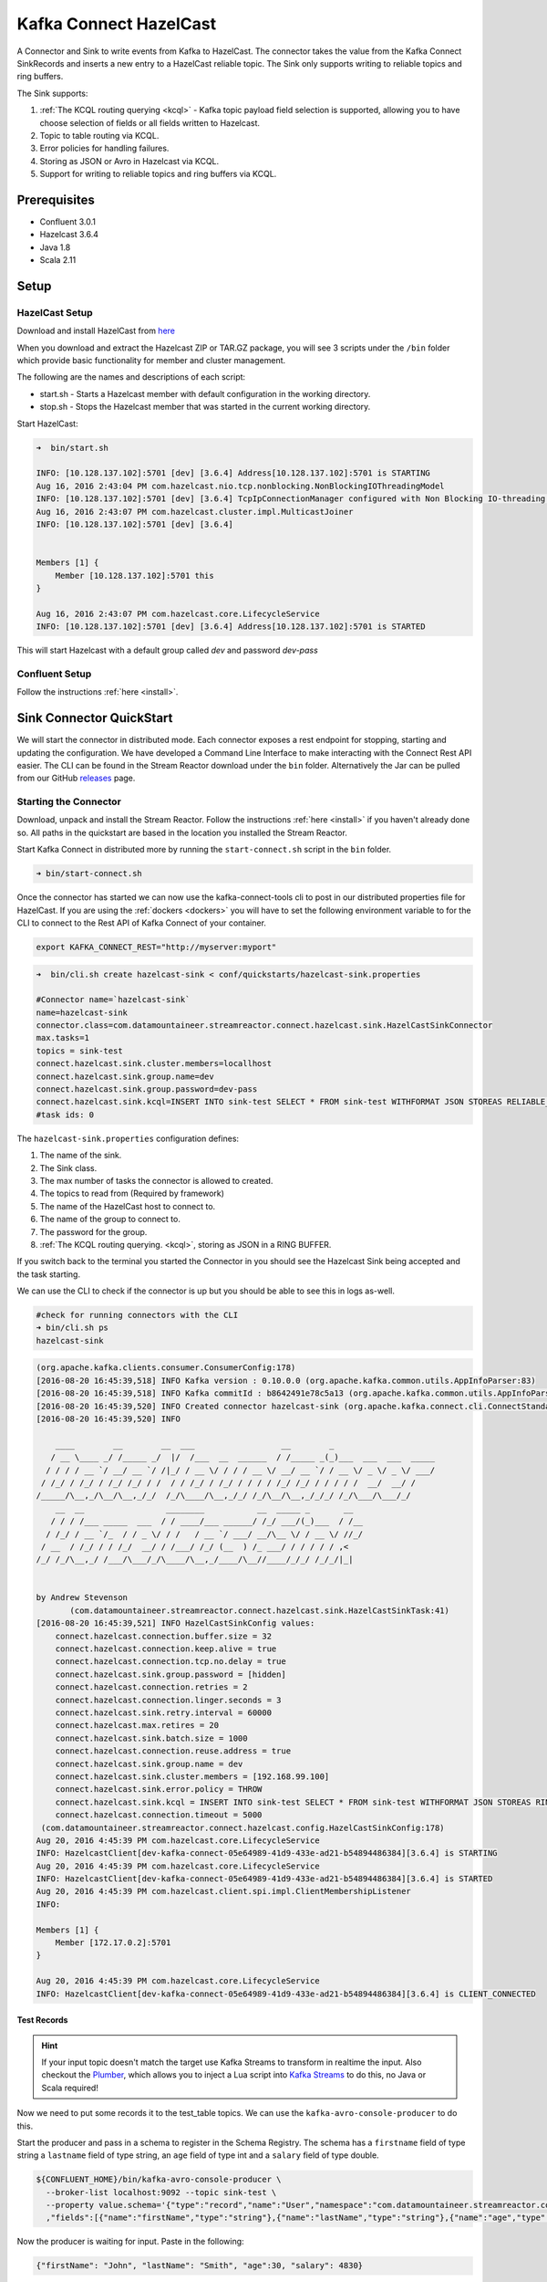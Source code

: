 Kafka Connect HazelCast
=======================

A Connector and Sink to write events from Kafka to HazelCast. The connector takes the value from the Kafka Connect
SinkRecords and inserts a new entry to a HazelCast reliable topic. The Sink only supports writing to reliable topics and ring buffers.

The Sink supports:

1. :ref:`The KCQL routing querying <kcql>` - Kafka topic payload field selection is supported, allowing you to have choose selection of fields
   or all fields written to Hazelcast.
2. Topic to table routing via KCQL.
3. Error policies for handling failures.
4. Storing as JSON or Avro in Hazelcast via KCQL.
5. Support for writing to reliable topics and ring buffers via KCQL.

Prerequisites
-------------

- Confluent 3.0.1
- Hazelcast 3.6.4
- Java 1.8
- Scala 2.11

Setup
-----

HazelCast Setup
~~~~~~~~~~~~~~~

Download and install HazelCast from `here <https://hazelcast.org/staging-dl/>`__

When you download and extract the Hazelcast ZIP or TAR.GZ package, you will see 3 scripts under the ``/bin`` folder which
provide basic functionality for member and cluster management.

The following are the names and descriptions of each script:

- start.sh  - Starts a Hazelcast member with default configuration in the working directory.
- stop.sh   - Stops the Hazelcast member that was started in the current working directory.

Start HazelCast:

.. sourcecode:: bash

    ➜  bin/start.sh

    INFO: [10.128.137.102]:5701 [dev] [3.6.4] Address[10.128.137.102]:5701 is STARTING
    Aug 16, 2016 2:43:04 PM com.hazelcast.nio.tcp.nonblocking.NonBlockingIOThreadingModel
    INFO: [10.128.137.102]:5701 [dev] [3.6.4] TcpIpConnectionManager configured with Non Blocking IO-threading model: 3 input threads and 3 output threads
    Aug 16, 2016 2:43:07 PM com.hazelcast.cluster.impl.MulticastJoiner
    INFO: [10.128.137.102]:5701 [dev] [3.6.4]


    Members [1] {
        Member [10.128.137.102]:5701 this
    }

    Aug 16, 2016 2:43:07 PM com.hazelcast.core.LifecycleService
    INFO: [10.128.137.102]:5701 [dev] [3.6.4] Address[10.128.137.102]:5701 is STARTED

This will start Hazelcast with a default group called *dev* and password *dev-pass*

Confluent Setup
~~~~~~~~~~~~~~~

Follow the instructions :ref:`here <install>`.

Sink Connector QuickStart
-------------------------

We will start the connector in distributed mode. Each connector exposes a rest endpoint for stopping, starting and updating the configuration. We have developed
a Command Line Interface to make interacting with the Connect Rest API easier. The CLI can be found in the Stream Reactor download under
the ``bin`` folder. Alternatively the Jar can be pulled from our GitHub
`releases <https://github.com/datamountaineer/kafka-connect-tools/releases>`__ page.

Starting the Connector
~~~~~~~~~~~~~~~~~~~~~~~~~~~~~~~~~~~~

Download, unpack and install the Stream Reactor. Follow the instructions :ref:`here <install>` if you haven't already done so.
All paths in the quickstart are based in the location you installed the Stream Reactor.

Start Kafka Connect in distributed more by running the ``start-connect.sh`` script in the ``bin`` folder.

.. sourcecode:: bash

    ➜ bin/start-connect.sh

Once the connector has started we can now use the kafka-connect-tools cli to post in our distributed properties file for HazelCast.
If you are using the :ref:`dockers <dockers>` you will have to set the following environment variable to for the CLI to
connect to the Rest API of Kafka Connect of your container.

.. sourcecode:: bash

   export KAFKA_CONNECT_REST="http://myserver:myport"

.. sourcecode:: bash

    ➜  bin/cli.sh create hazelcast-sink < conf/quickstarts/hazelcast-sink.properties

    #Connector name=`hazelcast-sink`
    name=hazelcast-sink
    connector.class=com.datamountaineer.streamreactor.connect.hazelcast.sink.HazelCastSinkConnector
    max.tasks=1
    topics = sink-test
    connect.hazelcast.sink.cluster.members=locallhost
    connect.hazelcast.sink.group.name=dev
    connect.hazelcast.sink.group.password=dev-pass
    connect.hazelcast.sink.kcql=INSERT INTO sink-test SELECT * FROM sink-test WITHFORMAT JSON STOREAS RELIABLE_TOPIC
    #task ids: 0

The ``hazelcast-sink.properties`` configuration defines:

1.  The name of the sink.
2.  The Sink class.
3.  The max number of tasks the connector is allowed to created.
4.  The topics to read from (Required by framework)
5.  The name of the HazelCast host to connect to.
6.  The name of the group to connect to.
7.  The password for the group.
8.  :ref:`The KCQL routing querying. <kcql>`, storing as JSON in a RING BUFFER.

If you switch back to the terminal you started the Connector in you should see the Hazelcast Sink being accepted and the
task starting.

We can use the CLI to check if the connector is up but you should be able to see this in logs as-well.

.. sourcecode:: bash

    #check for running connectors with the CLI
    ➜ bin/cli.sh ps
    hazelcast-sink


.. sourcecode:: bash


    (org.apache.kafka.clients.consumer.ConsumerConfig:178)
    [2016-08-20 16:45:39,518] INFO Kafka version : 0.10.0.0 (org.apache.kafka.common.utils.AppInfoParser:83)
    [2016-08-20 16:45:39,518] INFO Kafka commitId : b8642491e78c5a13 (org.apache.kafka.common.utils.AppInfoParser:84)
    [2016-08-20 16:45:39,520] INFO Created connector hazelcast-sink (org.apache.kafka.connect.cli.ConnectStandalone:91)
    [2016-08-20 16:45:39,520] INFO

        ____        __        __  ___                  __        _
       / __ \____ _/ /_____ _/  |/  /___  __  ______  / /_____ _(_)___  ___  ___  _____
      / / / / __ `/ __/ __ `/ /|_/ / __ \/ / / / __ \/ __/ __ `/ / __ \/ _ \/ _ \/ ___/
     / /_/ / /_/ / /_/ /_/ / /  / / /_/ / /_/ / / / / /_/ /_/ / / / / /  __/  __/ /
    /_____/\__,_/\__/\__,_/_/  /_/\____/\__,_/_/ /_/\__/\__,_/_/_/ /_/\___/\___/_/
        __  __                 ________           __  _____ _       __
       / / / /___ _____  ___  / / ____/___ ______/ /_/ ___/(_)___  / /__
      / /_/ / __ `/_  / / _ \/ / /   / __ `/ ___/ __/\__ \/ / __ \/ //_/
     / __  / /_/ / / /_/  __/ / /___/ /_/ (__  ) /_ ___/ / / / / / ,<
    /_/ /_/\__,_/ /___/\___/_/\____/\__,_/____/\__//____/_/_/ /_/_/|_|


    by Andrew Stevenson
           (com.datamountaineer.streamreactor.connect.hazelcast.sink.HazelCastSinkTask:41)
    [2016-08-20 16:45:39,521] INFO HazelCastSinkConfig values:
        connect.hazelcast.connection.buffer.size = 32
        connect.hazelcast.connection.keep.alive = true
        connect.hazelcast.connection.tcp.no.delay = true
        connect.hazelcast.sink.group.password = [hidden]
        connect.hazelcast.connection.retries = 2
        connect.hazelcast.connection.linger.seconds = 3
        connect.hazelcast.sink.retry.interval = 60000
        connect.hazelcast.max.retires = 20
        connect.hazelcast.sink.batch.size = 1000
        connect.hazelcast.connection.reuse.address = true
        connect.hazelcast.sink.group.name = dev
        connect.hazelcast.sink.cluster.members = [192.168.99.100]
        connect.hazelcast.sink.error.policy = THROW
        connect.hazelcast.sink.kcql = INSERT INTO sink-test SELECT * FROM sink-test WITHFORMAT JSON STOREAS RING_BUFFER
        connect.hazelcast.connection.timeout = 5000
     (com.datamountaineer.streamreactor.connect.hazelcast.config.HazelCastSinkConfig:178)
    Aug 20, 2016 4:45:39 PM com.hazelcast.core.LifecycleService
    INFO: HazelcastClient[dev-kafka-connect-05e64989-41d9-433e-ad21-b54894486384][3.6.4] is STARTING
    Aug 20, 2016 4:45:39 PM com.hazelcast.core.LifecycleService
    INFO: HazelcastClient[dev-kafka-connect-05e64989-41d9-433e-ad21-b54894486384][3.6.4] is STARTED
    Aug 20, 2016 4:45:39 PM com.hazelcast.client.spi.impl.ClientMembershipListener
    INFO:

    Members [1] {
        Member [172.17.0.2]:5701
    }

    Aug 20, 2016 4:45:39 PM com.hazelcast.core.LifecycleService
    INFO: HazelcastClient[dev-kafka-connect-05e64989-41d9-433e-ad21-b54894486384][3.6.4] is CLIENT_CONNECTED

Test Records
^^^^^^^^^^^^

.. hint::

    If your input topic doesn't match the target use Kafka Streams to transform in realtime the input. Also checkout the
    `Plumber <https://github.com/rollulus/kafka-streams-plumber>`__, which allows you to inject a Lua script into
    `Kafka Streams <http://www.confluent.io/blog/introducing-kafka-streams-stream-processing-made-simple>`__ to do this,
    no Java or Scala required!

Now we need to put some records it to the test_table topics. We can use the ``kafka-avro-console-producer`` to do this.

Start the producer and pass in a schema to register in the Schema Registry. The schema has a ``firstname`` field of type
string a ``lastname`` field of type string, an ``age`` field of type int and a ``salary`` field of type double.

.. sourcecode:: bash

    ${CONFLUENT_HOME}/bin/kafka-avro-console-producer \
      --broker-list localhost:9092 --topic sink-test \
      --property value.schema='{"type":"record","name":"User","namespace":"com.datamountaineer.streamreactor.connect.HazelCast"
      ,"fields":[{"name":"firstName","type":"string"},{"name":"lastName","type":"string"},{"name":"age","type":"int"},{"name":"salary","type":"double"}]}'

Now the producer is waiting for input. Paste in the following:

.. sourcecode:: bash

    {"firstName": "John", "lastName": "Smith", "age":30, "salary": 4830}

Check for records in HazelCast
~~~~~~~~~~~~~~~~~~~~~~~~~~~~~~

Now check the logs of the connector you should see this:

.. sourcecode:: bash

    [2016-08-20 16:53:58,608] INFO Received 1 records. (com.datamountaineer.streamreactor.connect.hazelcast.sink.HazelCastWriter:62)
    [2016-08-20 16:53:58,644] INFO Written 1 (com.datamountaineer.streamreactor.connect.hazelcast.sink.HazelCastWriter:71)

Now stop the connector.

Features
--------

Kafka Connect Query Language
~~~~~~~~~~~~~~~~~~~~~~~~~~~~

**K** afka **C** onnect **Q** uery **L**, :ref:`KCQL <kcql>` allows for routing and mapping using a SQL like syntax,
consolidating typically features in to one configuration option.

The HazelCast Sink supports the following:

.. sourcecode:: bash

    INSERT INTO <reliable topic> SELECT <fields> FROM <source topic> WITHFORMAT <JSON|AVRO> STOREAS <RELIABLE_TOPIC|RING_BUFFER>

Example:

.. sourcecode:: sql

    #Insert mode, select all fields from topicA and write to tableA
    INSERT INTO tableA SELECT * FROM topicA

    #Insert mode, select 3 fields and rename from topicB and write to tableB, store as serialized avro encoded byte arrays into a ringbuffer
    INSERT INTO tableB SELECT x AS a, y AS b and z AS c FROM topicB WITHFORMAT avro STOREAS RING_BUFFER

This is set in the ``connect.hazelcast.sink.kcql`` option.

Error Polices
~~~~~~~~~~~~~

The Sink has three error policies that determine how failed writes to the target database are handled. The error policies
affect the behaviour of the schema evolution characteristics of the sink. See the schema evolution section for more
information.

**Throw**

Any error on write to the target database will be propagated up and processing is stopped. This is the default
behaviour.

**Noop**

Any error on write to the target database is ignored and processing continues.

.. warning::

    This can lead to missed errors if you don't have adequate monitoring. Data is not lost as it's still in Kafka
    subject to Kafka's retention policy. The Sink currently does **not** distinguish between integrity constraint
    violations and or other expections thrown by drivers..

**Retry**

Any error on write to the target database causes the RetryIterable exception to be thrown. This causes the
Kafka connect framework to pause and replay the message. Offsets are not committed. For example, if the table is offline
it will cause a write failure, the message can be replayed. With the Retry policy the issue can be fixed without stopping
the sink.

The length of time the Sink will retry can be controlled by using the ``connect.hazelcast.sink.max.retries`` and the
``connect.hazelcast.sink.retry.interval``.

With Format
~~~~~~~~~~~

Hazelcast requires that data stored in collections and topics is serializable. The Sink offers two modes to store data.

*Avro* In this mode the Sink converts the SinkRecords from Kafka to Avro encoded byte arrays.
*Json* In this mode the Sink converts the SinkRecords from Kafka to Json strings and stores the resulting bytes.

This behaviour is controlled by the KCQL statement in the ``connect.hazelcast.sink.kcql`` option. The default
is JSON.

Configurations
--------------

``connect.hazelcast.sink.kcql``

KCQL expression describing field selection and routes.

* Data type : string
* Importance: high
* Optional  : no

``connect.hazelcast.sink.error.policy``

Specifies the action to be taken if an error occurs while inserting the data.

There are three available options, **noop**, the error is swallowed, **throw**, the error is allowed to propagate and retry.
For **retry** the Kafka message is redelivered up to a maximum number of times specified by the ``connect.hazelcast.sink.max.retries``
option. The ``connect.hazelcast.sink.retry.interval`` option specifies the interval between retries.

The errors will be logged automatically.

* Type: string
* Importance: high
* Optional: yes
* Default: ``throw``

``connect.hazelcast.sink.max.retries``

The maximum number of times a message is retried. Only valid when the ``connect.hazelcast.sink.error.policy`` is set to ``retry``.

* Type: string
* Importance: medium
* Optional: yes
* Default: 10

``connect.hazelcast.sink.retry.interval``

The interval, in milliseconds between retries if the Sink is using ``connect.hazelcast.sink.error.policy`` set to **RETRY**.

* Type: int
* Importance: medium
* Optional: yes
* Default : 60000 (1 minute)

``connect.hazelcast.sink.batch.size``

Specifies how many records to insert together at one time. If the connect framework provides less records when it is
calling the Sink it won't wait to fulfill this value but rather execute it.

* Type : int
* Importance : medium
* Optional: yes
* Defaults : 1000

``connect.hazelcast.sink.cluster.members``

Address List is the initial list of cluster addresses to which the client will connect. The client uses this list to
find an alive node. Although it may be enough to give only oneaddress of a node in the cluster (since all nodes
communicate with each other),it is recommended that you give the addresses for all the nodes.

* Data type : string
* Importance : high
* Optional: no
* Default: localhost

``connect.hazelcast.sink.group.name``

The group name of the connector in the target Hazelcast cluster.

* Data type : string
* Importance : high
* Optional: no
* Default: dev

``connect.hazelcast.sink.group.password``

The password for the group name.

* Data type : string
* Importance : high
* Optional  : yes
* Default	: dev-pass

``connect.hazelcast.connection.timeout``

Connection timeout is the timeout value in milliseconds for nodes to accept client connection requests.

* Data type : int
* Importance : low
* Optional  : yes
* Default	: 5000

``connect.hazelcast.connection.retries``

Number of times a client will retry the connection at startup.

* Data type : int
* Importance : low
* Optional  : yes
* Default	: 2

``connect.hazelcast.connection.keep.alive``

Enables/disables the SO_KEEPALIVE socket option. The default value is true.

* Data type : boolean
* Importance : low
* Optional  : yes
* Default	: true

``connect.hazelcast.connection.tcp.no.delay``

Enables/disables the SO_REUSEADDR socket option. The default value is true.

* Data type : boolean
* Importance : low
* Optional  : yes
* Default	: true

``connect.hazelcast.connection.linger.seconds``

Enables/disables SO_LINGER with the specified linger time in seconds. The default value is 3.

* Data type : int
* Importance : low
* Optional  : yes
* Default	: 3

``connect.hazelcast.connection.buffer.size``

Sets the SO_SNDBUF and SO_RCVBUF options to the specified value in KB for this Socket. The default value is 32.

* Data type : int
* Importance : low
* Optional  : yes
* Default	: 32

Schema Evolution
----------------

Upstream changes to schemas are handled by Schema registry which will validate the addition and removal
or fields, data type changes and if defaults are set. The Schema Registry enforces Avro schema evolution rules.
More information can be found `here <http://docs.confluent.io/3.0.1/schema-registry/docs/api.html#compatibility>`_.

The Sink serializes either an Avro or Json representation of the Sink record to the target reliable topic in Hazelcaset.
Hazelcast is agnostic to the schema.

Deployment Guidelines
---------------------

TODO

TroubleShooting
---------------

TODO